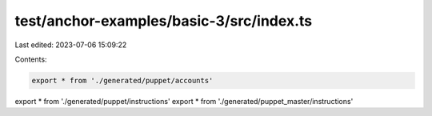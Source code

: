 test/anchor-examples/basic-3/src/index.ts
=========================================

Last edited: 2023-07-06 15:09:22

Contents:

.. code-block:: ts

    export * from './generated/puppet/accounts'
export * from './generated/puppet/instructions'
export * from './generated/puppet_master/instructions'


